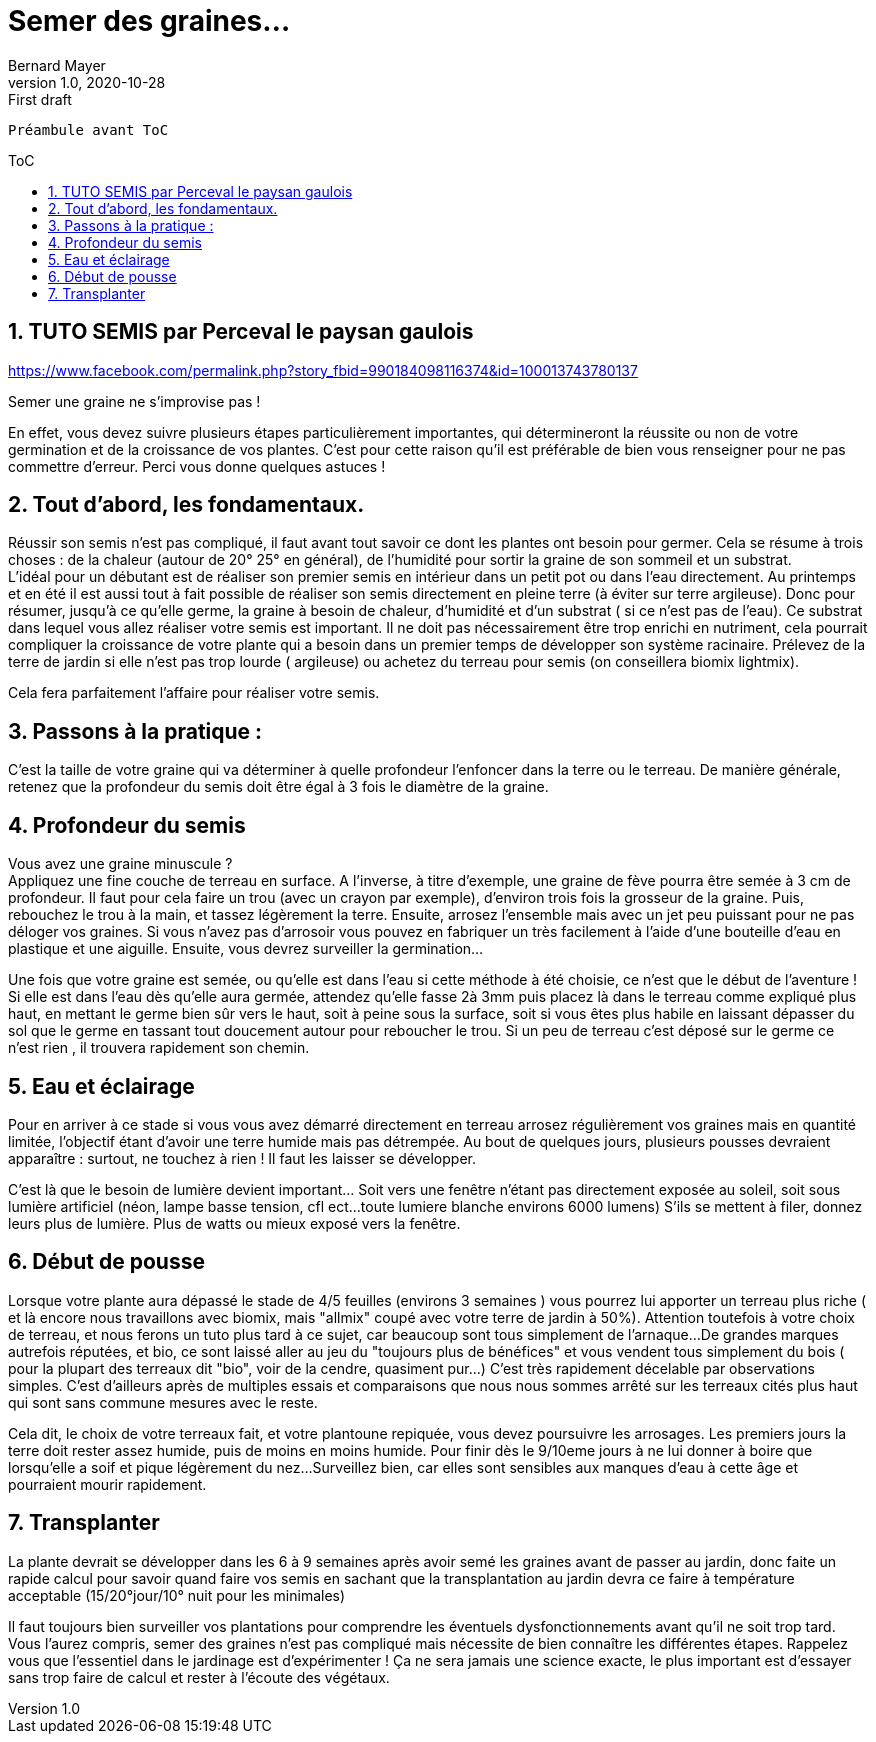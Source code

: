= Semer des graines...
Bernard Mayer
v1.0, 2020-10-28: First draft
:source-highlighter: coderay
:sectnums:
:toc: preamble
:toclevels: 4
:toc-title: ToC
// Permet que la ToC soit numerotee
:numbered:
:imagesdir: ./img
// :imagedir: ./MOS_Modelisation_UserCode-img

:ldquo: &laquo;&nbsp;
:rdquo: &nbsp;&raquo;

:keywords: Resilience Agro
:description: Je ne sait pas encore ce \
    que je vais écrire ici...
    
----
Préambule avant ToC
----


// ---------------------------------------------------

== TUTO SEMIS par Perceval le paysan gaulois

link:https://www.facebook.com/permalink.php?story_fbid=990184098116374&id=100013743780137[]

Semer une graine ne s’improvise pas ! 

En effet, vous devez suivre plusieurs étapes particulièrement importantes, qui détermineront la réussite ou non de votre germination et de la croissance de vos plantes. C’est pour cette raison qu’il est préférable de bien vous renseigner pour ne pas commettre d’erreur. Perci vous donne quelques astuces !

== Tout d'abord, les fondamentaux.

Réussir son semis n’est pas compliqué, il faut avant tout savoir ce dont les plantes ont besoin pour germer. 
Cela se résume à trois choses : de la chaleur (autour de 20° 25° en général), de l’humidité pour sortir la graine de son sommeil et un substrat. +
L’idéal pour un débutant est de réaliser son premier semis en intérieur dans un petit pot ou dans l'eau directement. 
Au printemps et en été il est aussi tout à fait possible de réaliser son semis directement en pleine terre (à éviter sur terre argileuse). 
Donc pour résumer, jusqu'à ce qu'elle germe, la graine à besoin de chaleur, d'humidité et d'un substrat ( si ce n'est pas de l'eau).
Ce substrat dans lequel vous allez réaliser votre semis est important. 
Il ne doit pas nécessairement être trop enrichi en nutriment, cela pourrait compliquer la croissance de votre plante qui a besoin dans un premier temps de développer son système racinaire. 
Prélevez de la terre de jardin si elle n'est pas trop lourde ( argileuse) ou achetez du terreau pour semis (on conseillera biomix lightmix). 

Cela fera parfaitement l’affaire pour réaliser votre semis. 

== Passons à la pratique : 

C’est la taille de votre graine qui va déterminer à quelle profondeur l’enfoncer dans la terre ou le terreau. 
De manière générale, retenez que la profondeur du semis doit être égal à 3 fois le diamètre de la graine. 

== Profondeur du semis

Vous avez une graine minuscule ? +
Appliquez une fine couche de terreau en surface.
A l’inverse, à titre d’exemple, une graine de fève pourra être semée à 3 cm de profondeur.
Il faut pour cela faire un trou (avec un crayon par exemple), d’environ trois fois la grosseur de la graine. 
Puis, rebouchez le trou à la main, et tassez légèrement la terre. Ensuite, arrosez l’ensemble mais avec un jet peu puissant pour ne pas déloger vos graines. 
Si vous n’avez pas d'arrosoir vous pouvez en fabriquer un très facilement à l’aide d’une bouteille d’eau en plastique et une aiguille.
Ensuite, vous devrez surveiller la germination...

Une fois que votre graine est semée, ou qu'elle est dans l'eau si cette méthode à été choisie, ce n’est que le début de l’aventure !
Si elle est dans l'eau dès qu'elle aura germée, attendez qu'elle fasse 2à 3mm puis placez là dans le terreau comme expliqué plus haut, en mettant le germe bien sûr vers le haut, soit à peine sous la surface, soit si vous êtes plus habile en laissant dépasser du sol que le germe en tassant tout doucement autour pour reboucher le trou. 
Si un peu de terreau c'est déposé sur le germe ce n'est rien , il trouvera rapidement son chemin.

== Eau et éclairage

Pour en arriver à ce stade si vous vous avez démarré directement en terreau arrosez régulièrement vos graines mais en quantité limitée, l’objectif étant d’avoir une terre humide mais pas détrempée. 
Au bout de quelques jours, plusieurs pousses devraient apparaître : surtout, ne touchez à rien ! 
Il faut les laisser se développer. 

C'est là que le besoin de lumière devient important... Soit vers une fenêtre n'étant pas directement exposée au soleil, soit sous lumière artificiel (néon, lampe basse tension, cfl ect...toute lumiere blanche environs 6000 lumens)
S'ils se mettent à filer, donnez leurs plus de lumière. 
Plus de watts ou mieux exposé vers la fenêtre.

== Début de pousse

Lorsque votre plante aura dépassé le stade de 4/5 feuilles (environs 3 semaines ) vous pourrez lui apporter un terreau plus riche ( et là encore nous travaillons avec biomix, mais "allmix" coupé avec votre terre de jardin à 50%).
Attention toutefois à votre choix de terreau, et nous ferons un tuto plus tard à ce sujet, car beaucoup sont tous simplement de l'arnaque... 
De grandes marques autrefois  réputées, et bio, ce sont laissé aller au jeu du "toujours plus de bénéfices" et vous vendent tous simplement du bois ( pour la plupart des terreaux dit "bio", voir de la cendre, quasiment pur...)
C'est très rapidement décelable par observations simples.
C'est d'ailleurs après de multiples essais et comparaisons que nous nous sommes arrêté sur les terreaux cités plus haut qui sont sans commune mesures avec le reste. 

Cela dit, le choix de votre terreaux fait, et votre plantoune repiquée, vous devez poursuivre les arrosages. 
Les premiers jours la terre doit rester assez humide, puis de moins en moins humide. 
Pour finir dès le 9/10eme jours à ne lui donner à boire que lorsqu'elle a soif et pique légèrement du nez...
Surveillez bien, car elles sont sensibles aux manques d'eau à cette âge et pourraient mourir rapidement.

== Transplanter

La plante devrait se développer dans les 6 à 9 semaines après avoir semé les graines avant de passer au jardin, donc faite un rapide calcul pour savoir quand faire vos semis en sachant que la transplantation au jardin devra ce faire à température acceptable 
(15/20°jour/10° nuit pour les minimales)

Il faut toujours bien surveiller vos plantations pour comprendre les éventuels dysfonctionnements avant qu’il ne soit trop tard.
Vous l’aurez compris, semer des graines n’est pas compliqué mais nécessite de bien connaître les différentes étapes. 
Rappelez vous que l’essentiel dans le jardinage est d’expérimenter ! 
Ça ne sera jamais une science exacte, le plus important est d’essayer sans trop faire de calcul et rester à l’écoute des végétaux.


